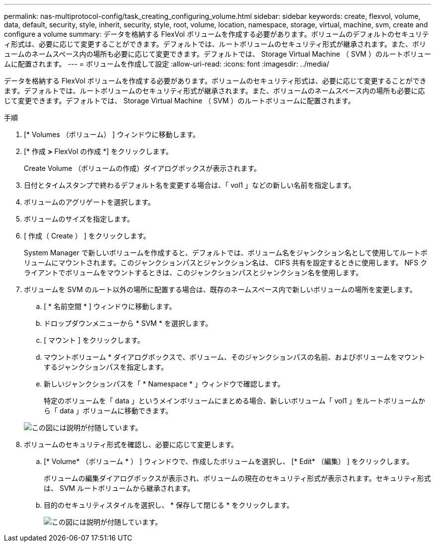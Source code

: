 ---
permalink: nas-multiprotocol-config/task_creating_configuring_volume.html 
sidebar: sidebar 
keywords: create, flexvol, volume, data, default, security, style, inherit, security, style, root, volume, location, namespace, storage, virtual, machine, svm, create and configure a volume 
summary: データを格納する FlexVol ボリュームを作成する必要があります。ボリュームのデフォルトのセキュリティ形式は、必要に応じて変更することができます。デフォルトでは、ルートボリュームのセキュリティ形式が継承されます。また、ボリュームのネームスペース内の場所も必要に応じて変更できます。デフォルトでは、 Storage Virtual Machine （ SVM ）のルートボリュームに配置されます。 
---
= ボリュームを作成して設定
:allow-uri-read: 
:icons: font
:imagesdir: ../media/


[role="lead"]
データを格納する FlexVol ボリュームを作成する必要があります。ボリュームのセキュリティ形式は、必要に応じて変更することができます。デフォルトでは、ルートボリュームのセキュリティ形式が継承されます。また、ボリュームのネームスペース内の場所も必要に応じて変更できます。デフォルトでは、 Storage Virtual Machine （ SVM ）のルートボリュームに配置されます。

.手順
. [* Volumes （ボリューム） ] ウィンドウに移動します。
. [* 作成 *>* FlexVol の作成 *] をクリックします。
+
Create Volume （ボリュームの作成）ダイアログボックスが表示されます。

. 日付とタイムスタンプで終わるデフォルト名を変更する場合は、「 vol1 」などの新しい名前を指定します。
. ボリュームのアグリゲートを選択します。
. ボリュームのサイズを指定します。
. [ 作成（ Create ） ] をクリックします。
+
System Manager で新しいボリュームを作成すると、デフォルトでは、ボリューム名をジャンクション名として使用してルートボリュームにマウントされます。このジャンクションパスとジャンクション名は、 CIFS 共有を設定するときに使用します。 NFS クライアントでボリュームをマウントするときは、このジャンクションパスとジャンクション名を使用します。

. ボリュームを SVM のルート以外の場所に配置する場合は、既存のネームスペース内で新しいボリュームの場所を変更します。
+
.. [ * 名前空間 * ] ウィンドウに移動します。
.. ドロップダウンメニューから * SVM * を選択します。
.. [ マウント ] をクリックします。
.. マウントボリューム * ダイアログボックスで、ボリューム、そのジャンクションパスの名前、およびボリュームをマウントするジャンクションパスを指定します。
.. 新しいジャンクションパスを「 * Namespace * 」ウィンドウで確認します。
+
特定のボリュームを「 data 」というメインボリュームにまとめる場合、新しいボリューム「 vol1 」をルートボリュームから「 data 」ボリュームに移動できます。

+
image::../media/namespace_1_before_nas_mp.gif[この図には説明が付随しています。]



. ボリュームのセキュリティ形式を確認し、必要に応じて変更します。
+
.. [* Volume* （ボリューム * ） ] ウィンドウで、作成したボリュームを選択し、 [* Edit* （編集） ] をクリックします。
+
ボリュームの編集ダイアログボックスが表示され、ボリュームの現在のセキュリティ形式が表示されます。セキュリティ形式は、 SVM ルートボリュームから継承されます。

.. 目的のセキュリティスタイルを選択し、 * 保存して閉じる * をクリックします。
+
image::../media/volume_edit_security_style_unix_to_ntfs_nas_mp.gif[この図には説明が付随しています。]




